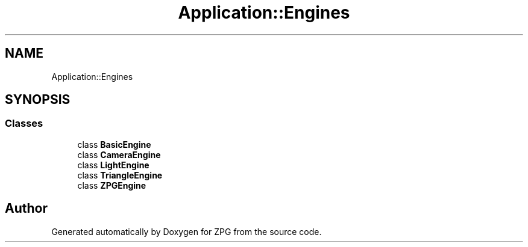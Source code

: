 .TH "Application::Engines" 3 "Sat Nov 3 2018" "Version 4.0" "ZPG" \" -*- nroff -*-
.ad l
.nh
.SH NAME
Application::Engines
.SH SYNOPSIS
.br
.PP
.SS "Classes"

.in +1c
.ti -1c
.RI "class \fBBasicEngine\fP"
.br
.ti -1c
.RI "class \fBCameraEngine\fP"
.br
.ti -1c
.RI "class \fBLightEngine\fP"
.br
.ti -1c
.RI "class \fBTriangleEngine\fP"
.br
.ti -1c
.RI "class \fBZPGEngine\fP"
.br
.in -1c
.SH "Author"
.PP 
Generated automatically by Doxygen for ZPG from the source code\&.
